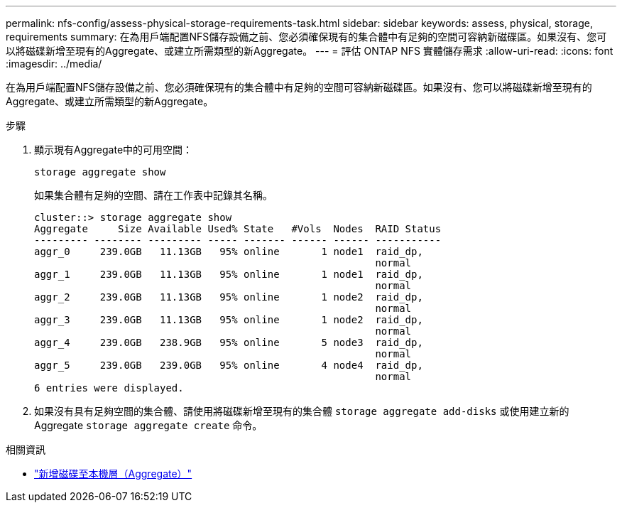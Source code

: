 ---
permalink: nfs-config/assess-physical-storage-requirements-task.html 
sidebar: sidebar 
keywords: assess, physical, storage, requirements 
summary: 在為用戶端配置NFS儲存設備之前、您必須確保現有的集合體中有足夠的空間可容納新磁碟區。如果沒有、您可以將磁碟新增至現有的Aggregate、或建立所需類型的新Aggregate。 
---
= 評估 ONTAP NFS 實體儲存需求
:allow-uri-read: 
:icons: font
:imagesdir: ../media/


[role="lead"]
在為用戶端配置NFS儲存設備之前、您必須確保現有的集合體中有足夠的空間可容納新磁碟區。如果沒有、您可以將磁碟新增至現有的Aggregate、或建立所需類型的新Aggregate。

.步驟
. 顯示現有Aggregate中的可用空間：
+
`storage aggregate show`

+
如果集合體有足夠的空間、請在工作表中記錄其名稱。

+
[listing]
----
cluster::> storage aggregate show
Aggregate     Size Available Used% State   #Vols  Nodes  RAID Status
--------- -------- --------- ----- ------- ------ ------ -----------
aggr_0     239.0GB   11.13GB   95% online       1 node1  raid_dp,
                                                         normal
aggr_1     239.0GB   11.13GB   95% online       1 node1  raid_dp,
                                                         normal
aggr_2     239.0GB   11.13GB   95% online       1 node2  raid_dp,
                                                         normal
aggr_3     239.0GB   11.13GB   95% online       1 node2  raid_dp,
                                                         normal
aggr_4     239.0GB   238.9GB   95% online       5 node3  raid_dp,
                                                         normal
aggr_5     239.0GB   239.0GB   95% online       4 node4  raid_dp,
                                                         normal
6 entries were displayed.
----
. 如果沒有具有足夠空間的集合體、請使用將磁碟新增至現有的集合體 `storage aggregate add-disks` 或使用建立新的 Aggregate `storage aggregate create` 命令。


.相關資訊
* link:../disks-aggregates/add-disks-local-tier-aggr-task.html["新增磁碟至本機層（Aggregate）"]

